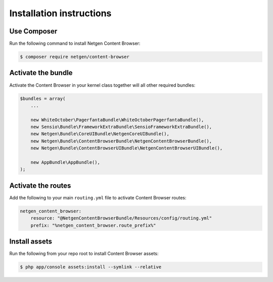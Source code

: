 Installation instructions
=========================

Use Composer
~~~~~~~~~~~~

Run the following command to install Netgen Content Browser:

.. code-block:: shell

    $ composer require netgen/content-browser

Activate the bundle
~~~~~~~~~~~~~~~~~~~

Activate the Content Browser in your kernel class together will all other
required bundles:

.. code-block:: php

    $bundles = array(
        ...

        new WhiteOctober\PagerfantaBundle\WhiteOctoberPagerfantaBundle(),
        new Sensio\Bundle\FrameworkExtraBundle\SensioFrameworkExtraBundle(),
        new Netgen\Bundle\CoreUIBundle\NetgenCoreUIBundle(),
        new Netgen\Bundle\ContentBrowserBundle\NetgenContentBrowserBundle(),
        new Netgen\Bundle\ContentBrowserUIBundle\NetgenContentBrowserUIBundle(),

        new AppBundle\AppBundle(),
    );

Activate the routes
~~~~~~~~~~~~~~~~~~~

Add the following to your main ``routing.yml`` file to activate Content Browser
routes:

.. code-block:: yaml

    netgen_content_browser:
        resource: "@NetgenContentBrowserBundle/Resources/config/routing.yml"
        prefix: "%netgen_content_browser.route_prefix%"

Install assets
~~~~~~~~~~~~~~

Run the following from your repo root to install Content Browser assets:

.. code-block:: yaml

    $ php app/console assets:install --symlink --relative
